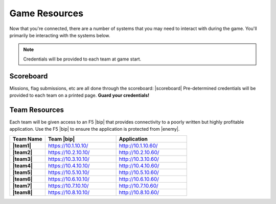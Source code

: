 Game Resources
--------------

Now that you're connected, there are a number of systems that you may need to interact 
with during the game.  You'll primarily be interacting with the systems below.

.. NOTE:: Credentials will be provided to each team at game start.


Scoreboard 
^^^^^^^^^^

Missions, flag submissions, etc are all done through the scoreboard:  |scoreboard|
Pre-determined credentials will be provided to each team on a printed page.  **Guard your credentials!**


Team Resources 
^^^^^^^^^^^^^^

Each team will be given access to an F5 |bip| that provides connectivity to a poorly written
but highly profitable application.  Use the F5 |bip| to ensure the application is protected from |enemy|.

.. list-table::
    :widths: 20 40 40
    :header-rows: 1
    :stub-columns: 1

    * - Team Name
      - Team |bip|
      - Application
    * - |team1|
      - https://10.1.10.10/
      - http://10.1.10.60/
    * - |team2|
      - https://10.2.10.10/
      - http://10.2.10.60/
    * - |team3|
      - https://10.3.10.10/
      - http://10.3.10.60/
    * - |team4|
      - https://10.4.10.10/
      - http://10.4.10.60/
    * - |team5|
      - https://10.5.10.10/
      - http://10.5.10.60/
    * - |team6|
      - https://10.6.10.10/
      - http://10.6.10.60/
    * - |team7|
      - https://10.7.10.10/
      - http://10.7.10.60/
    * - |team8|
      - https://10.8.10.10/
      - http://10.8.10.60/

